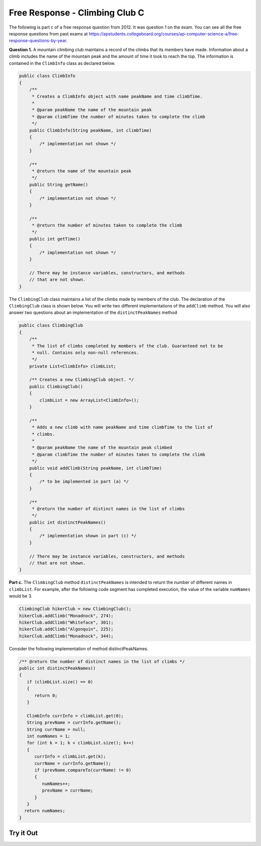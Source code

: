 .. qnum::
   :prefix: 4-39-
   :start: 1

Free Response - Climbing Club C
================================

.. index::
    single: ClimbingClub
    single: free response

The following is part c of a free response question from 2012.  It was question 1 on the exam.  You can see all the free response questions from past exams at https://apstudents.collegeboard.org/courses/ap-computer-science-a/free-response-questions-by-year.

**Question 1.**  A mountain climbing club maintains a record of the climbs that its members have made. Information about a
climb includes the name of the mountain peak and the amount of time it took to reach the top. The information is
contained in the ``ClimbInfo`` class as declared below.

.. code-block:: java

   public class ClimbInfo
   {
       /**
        * Creates a ClimbInfo object with name peakName and time climbTime.
        *
        * @param peakName the name of the mountain peak
        * @param climbTime the number of minutes taken to complete the climb
        */
       public ClimbInfo(String peakName, int climbTime)
       {
           /* implementation not shown */
       }

       /**
        * @return the name of the mountain peak
        */
       public String getName()
       {
           /* implementation not shown */
       }

       /**
        * @return the number of minutes taken to complete the climb
        */
       public int getTime()
       {
           /* implementation not shown */
       }

       // There may be instance variables, constructors, and methods
       // that are not shown.
   }

The ``ClimbingClub`` class maintains a list of the climbs made by members of the club. The declaration of the
``ClimbingClub`` class is shown below. You will write two different implementations of the ``addClimb``
method. You will also answer two questions about an implementation of the ``distinctPeakNames`` method

.. code-block:: java

   public class ClimbingClub
   {
       /**
        * The list of climbs completed by members of the club. Guaranteed not to be
        * null. Contains only non-null references.
        */
       private List<ClimbInfo> climbList;

       /** Creates a new ClimbingClub object. */
       public ClimbingClub()
       {
           climbList = new ArrayList<ClimbInfo>();
       }

       /**
        * Adds a new climb with name peakName and time climbTime to the list of
        * climbs.
        *
        * @param peakName the name of the mountain peak climbed
        * @param climbTime the number of minutes taken to complete the climb
        */
       public void addClimb(String peakName, int climbTime)
       {
           /* to be implemented in part (a) */
       }

       /**
        * @return the number of distinct names in the list of climbs
        */
       public int distinctPeakNames()
       {
           /* implementation shown in part (c) */
       }

       // There may be instance variables, constructors, and methods
       // that are not shown.
   }

**Part c.**  The ``ClimbingClub`` method ``distinctPeakNames`` is intended to return the number of different
names in ``climbList``. For example, after the following code segment has completed execution, the value
of the variable ``numNames`` would be 3.

.. code-block:: java

   ClimbingClub hikerClub = new ClimbingClub();
   hikerClub.addClimb("Monadnock", 274);
   hikerClub.addClimb("Whiteface", 301);
   hikerClub.addClimb("Algonquin", 225);
   hikerClub.addClimb("Monadnock", 344);

Consider the following implementation of method distinctPeakNames.

.. code-block:: java

   /** @return the number of distinct names in the list of climbs */
   public int distinctPeakNames()
   {
      if (climbList.size() == 0)
      {
         return 0;
      }

      ClimbInfo currInfo = climbList.get(0);
      String prevName = currInfo.getName();
      String currName = null;
      int numNames = 1;
      for (int k = 1; k < climbList.size(); k++)
      {
         currInfo = climbList.get(k);
         currName = currInfo.getName();
         if (prevName.compareTo(currName) != 0)
         {
            numNames++;
            prevName = currName;
         }
      }
     return numNames;
   }

.. mchoice:: frqccc_1
   :answer_a: yes
   :answer_b: no
   :correct: b
   :feedback_a: Did you trace it to see what it would do?
   :feedback_b: This code depends on the peakNames being in alphabetical order by peakName.

   Does this implementation of the ``distinctPeakNames`` method work as intended when the ``addClimb`` method stores the ``ClimbInfo`` objects in the order they were added as described in part (a)?

.. mchoice:: frqccc_2
   :answer_a: yes
   :answer_b: no
   :correct: a
   :feedback_a: This code depends on the peakNames being in alphabetical order by peakName.
   :feedback_b: Did you trace it to see what it would do?

   Does this implementation of the ``distinctPeakNames`` method work as intended when the ``addClimb`` method stores the ``ClimbInfo`` objects in alphabetical order by name as described in part (b)?

Try it Out
------------


.. activecode:: ClimbClubC
   :language: java
   :autograde: unittest

   FRQ ClimbClub C: Try the code.
   ~~~~
   import java.util.ArrayList;
   import java.util.List;

   class ClimbInfo
   {
       private String name;
       private int time;

       /**
        * Creates a ClimbInfo object with name peakName and time climbTime.
        *
        * @param peakName the name of the mountain peak
        * @param climbTime the number of minutes taken to complete the climb
        */
       public ClimbInfo(String peakName, int climbTime)
       {
           name = peakName;
           time = climbTime;
       }

       /**
        * @return the name of the mountain peak
        */
       public String getName()
       {
           return name;
       }

       /**
        * @return the number of minutes taken to complete the climb
        */
       public int getTime()
       {
           return time;
       }

       public String toString()
       {
           return "Peak name: " + name + " time: " + time;
       }
   }

   public class ClimbingClub
   {
       /**
        * The list of climbs completed by members of the club. Guaranteed not to be
        * null. Contains only non-null references.
        */
       private List<ClimbInfo> climbList;

       /** Creates a new ClimbingClub object. */
       public ClimbingClub()
       {
           climbList = new ArrayList<ClimbInfo>();
       }

       /**
        * Adds a new climb with name peakName and time climbTime to the end of the
        * list of climbs
        *
        * @param peakName the name of the mountain peak climbed
        * @param climbTime the number of minutes taken to complete the climb
        */
       public void addClimbA(String peakName, int climbTime)
       {
           climbList.add(new ClimbInfo(peakName, climbTime));
       }

       /**
        * Adds a new climb with name peakName and time climbTime to the list of climbs
        * in order by name
        *
        * @param peakName the name of the mountain peak climbed
        * @param climbTime the number of minutes taken to complete the climb
        */
       public void addClimbB(String peakName, int climbTime)
       {
           // find the position for the new item
           int index = 0;
           while (index < climbList.size()
                   && climbList.get(index).getName().compareTo(peakName) <= 0)
                   {
               index++;
           }
           climbList.add(index, new ClimbInfo(peakName, climbTime));
       }

       /**
        * @return the number of distinct names in the list of climbs
        */
       public int distinctPeakNames()
       {
           if (climbList.size() == 0)
           {
               return 0;
           }

           ClimbInfo currInfo = climbList.get(0);
           String prevName = currInfo.getName();
           String currName = null;
           int numNames = 1;
           for (int k = 1; k < climbList.size(); k++)
           {
               currInfo = climbList.get(k);
               currName = currInfo.getName();
               if (prevName.compareTo(currName) != 0)
               {
                   numNames++;
                   prevName = currName;
               }
           }
           return numNames;
       }

       public String toString()
       {
           String output = "";
           for (ClimbInfo info : climbList)
           {
               output = output + info.toString() + "\n";
           }
           return output;
       }

       public static void main(String[] args)
       {
           ClimbingClub hikerClub = new ClimbingClub();
           hikerClub.addClimbA("Monadnock", 274);
           hikerClub.addClimbA("Whiteface", 301);
           hikerClub.addClimbA("Algonquin", 225);
           hikerClub.addClimbA("Monadnock", 344);
           System.out.print(hikerClub);
           System.out.println(
                   "The order printed above should be Monadnock, Whiteface,"
                       + " Algonquin, Monadnock");
           System.out.println(
                   "Distinct peaks is "
                           + hikerClub.distinctPeakNames()
                           + " and should be "
                           + 3);

           hikerClub = new ClimbingClub();
           hikerClub.addClimbB("Monadnock", 274);
           hikerClub.addClimbB("Whiteface", 301);
           hikerClub.addClimbB("Algonquin", 225);
           hikerClub.addClimbB("Monadnock", 344);
           System.out.print(hikerClub);
           System.out.println(
                   "The order printed above should be Algonquin, Monadnock,"
                       + " Monadnock, Whiteface");
           System.out.println(
                   "Distinct peaks is "
                           + hikerClub.distinctPeakNames()
                           + " and should be "
                           + 3);
       }
   }

   ====
   import static org.junit.Assert.*;

   import org.junit.*;

   import java.io.*;

   public class RunestoneTests extends CodeTestHelper
   {
       public RunestoneTests()
       {
           super("ClimbingClub");
       }

       @Test
       public void testMain() throws IOException
       {
           String output = getMethodOutput("main");

           String expect =
                   "Peak name: Monadnock time: 274\n"
                       + "Peak name: Whiteface time: 301\n"
                       + "Peak name: Algonquin time: 225\n"
                       + "Peak name: Monadnock time: 344\n"
                       + "The order printed above should be Monadnock, Whiteface, Algonquin,"
                       + " Monadnock\n"
                       + "Distinct peaks is 4 and should be 3\n"
                       + "Peak name: Algonquin time: 225\n"
                       + "Peak name: Monadnock time: 274\n"
                       + "Peak name: Monadnock time: 344\n"
                       + "Peak name: Whiteface time: 301\n"
                       + "The order printed above should be Algonquin, Monadnock, Monadnock,"
                       + " Whiteface\n"
                       + "Distinct peaks is 3 and should be 3\n";

           boolean passed = getResults(expect, output, "Expected output from main", true);
           assertTrue(passed);
       }
   }

